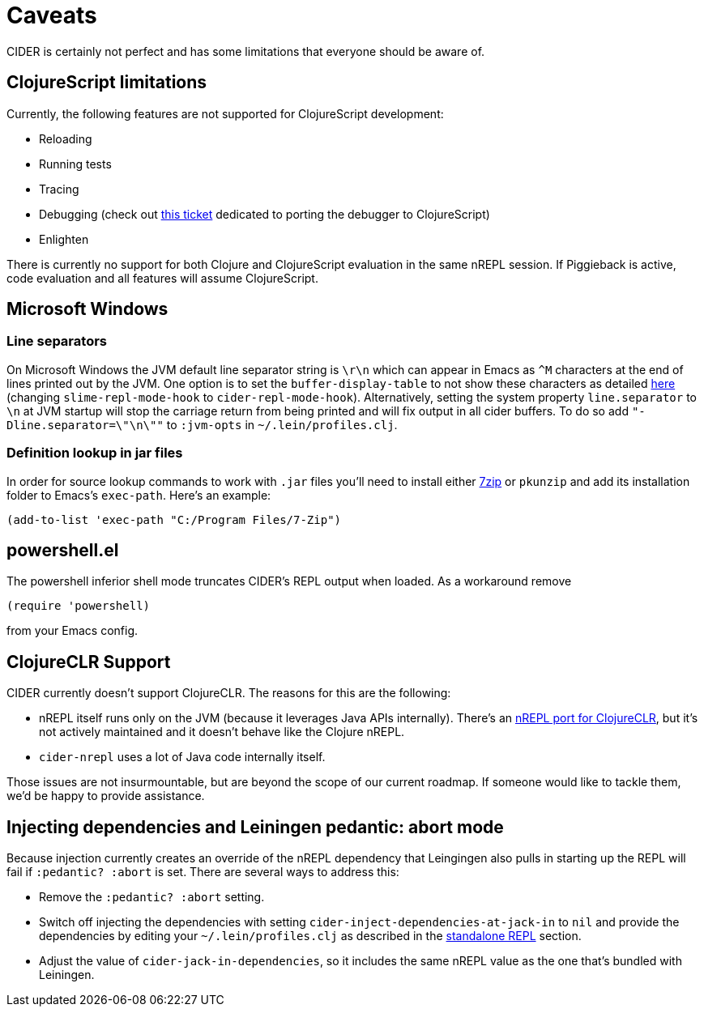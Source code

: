 = Caveats
:experimental:

CIDER is certainly not perfect and has some limitations that everyone
should be aware of.

== ClojureScript limitations

Currently, the following features are not supported for ClojureScript
development:

* Reloading
* Running tests
* Tracing
* Debugging (check out https://github.com/clojure-emacs/cider/issues/1416[this ticket] dedicated to porting the debugger to ClojureScript)
* Enlighten

There is currently no support for both Clojure and ClojureScript evaluation in
the same nREPL session. If Piggieback is active, code evaluation and all
features will assume ClojureScript.

== Microsoft Windows

=== Line separators

On Microsoft Windows the JVM default line separator string is `\r\n`
which can appear in Emacs as `+^M+` characters at the end of lines
printed out by the JVM. One option is to set the
`buffer-display-table` to not show these characters as detailed
http://stackoverflow.com/questions/10098925/m-character-showing-in-clojure-slime-repl/11787550#11787550[here]
(changing `slime-repl-mode-hook` to
`cider-repl-mode-hook`). Alternatively, setting the system property
`line.separator` to `\n` at JVM startup will stop the carriage return
from being printed and will fix output in all cider buffers. To do so
add `"-Dline.separator=\"\n\""` to `:jvm-opts` in
`~/.lein/profiles.clj`.

=== Definition lookup in jar files

In order for source lookup commands to work with `.jar` files you'll need to
install either http://www.7-zip.org/[7zip] or `pkunzip` and add its
installation folder to Emacs's `exec-path`. Here's an example:

[source,lisp]
----
(add-to-list 'exec-path "C:/Program Files/7-Zip")
----

== powershell.el

The powershell inferior shell mode truncates CIDER's REPL output when
loaded. As a workaround remove

[source,lisp]
----
(require 'powershell)
----

from your Emacs config.

== ClojureCLR Support

CIDER currently doesn't support ClojureCLR. The reasons for this are the following:

* nREPL itself runs only on the JVM (because it leverages Java APIs
internally). There's an
https://github.com/clojure/clr.tools.nrepl[nREPL port for ClojureCLR], but
it's not actively maintained and it doesn't behave like the Clojure nREPL.
* `cider-nrepl` uses a lot of Java code internally itself.

Those issues are not insurmountable, but are beyond the scope of our current roadmap.
If someone would like to tackle them, we'd be happy to provide assistance.

== Injecting dependencies and Leiningen pedantic: abort mode

Because injection currently creates an override of the nREPL dependency that
Leingingen also pulls in starting up the REPL will fail if `:pedantic? :abort`
is set. There are several ways to address this:

* Remove the `:pedantic? :abort` setting.
* Switch off injecting the dependencies with setting `cider-inject-dependencies-at-jack-in` to `nil` and
provide the dependencies by editing your `~/.lein/profiles.clj` as described in
the link:basics/installation.adoc#setting-up-a-standalone-repl[standalone REPL] section.
* Adjust the value of `cider-jack-in-dependencies`, so it includes the same nREPL value as the
one that's bundled with Leiningen.
